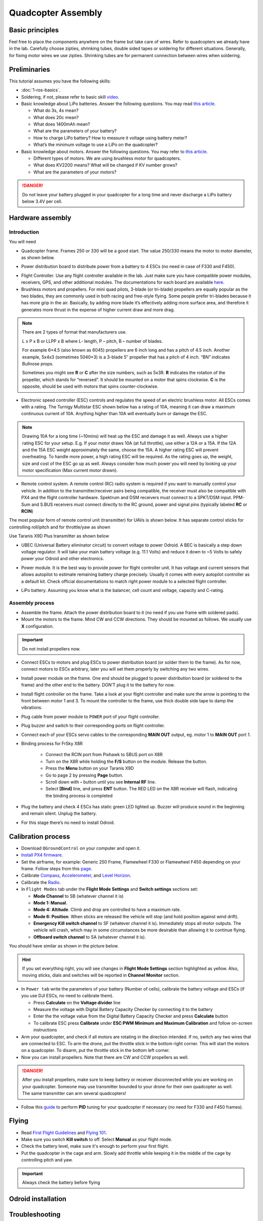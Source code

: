 Quadcopter Assembly
=====

Basic principles
-----

Feel free to place the components anywhere on the frame but take care of wires. Refer to quadcopters we already have in the lab. Carefully choose zipties, shrinking tubes, double sided tapes or soldering for different situations. Generally, for fixing motor wires we use zipties. Shrinking tubes are for permanent connection between wires when soldering.

Preliminaries
------

This tutorial assumes you have the following skills:

* :doc:`1-ros-basics`.

* Soldering, if not, please refer to basic skill `video <https://youtu.be/Qps9woUGkvI>`_.


* Basic knowledge about LiPo batteries. Answer the following questions. You may read `this article <https://rogershobbycenter.com/lipoguide/>`_. 

  - What do 3s, 4s mean?
  - What does 20c mean?
  - What does 1400mAh mean?
  - What are the parameters of your battery?
  - How to charge LiPo battery? How to measure it voltage using battery meter?
  - What’s the minimum voltage to use a LiPo on the quadcopter?

* Basic knowledge about motors. Answer the following questions. You may refer to `this article <https://www.dronetrest.com/t/brushless-motors-how-they-work-and-what-the-numbers-mean/564>`_.

  + Different types of motors. We are using brushless motor for quadcopters.
  + What does KV2200 means? What will be changed if KV number grows?
  + What are the parameters of your motors?

.. danger:: Do not leave your battery plugged in your quadcopter for a long time and never discharge a LiPo battery below 3.4V per cell.

Hardware assembly
-----

Introduction
^^^^^

You will need

* Quadcopter frame. Frames 250 or 330 will be a good start. The value 250/330 means the motor to motor diameter, as shown below.

.. image:: ../_static/quad-diam.png
   :scale: 50 %
   :align: center


* Power distribution board to distribute power from a battery to 4 ESCs (no need in case of F330 and F450).


.. image:: ../_static/distro-power.jpg
   :scale: 50 %
   :align: center


* Flight Controller. Use any flight controller available in the lab. Just make sure you have compatible power modules, receivers, GPS, and other additional modules. The documentations for each board are available `here <https://docs.px4.io/en/flight_controller/pixhawk_series.html>`_.

* Brushless motors and propellers. For mini quad pilots, 3-blade (or tri-blade) propellers are equally popular as the two blades, they are commonly used in both racing and free-style flying. Some people prefer tri-blades because it has more grip in the air. Basically, by adding more blade it’s effectively adding more surface area, and therefore it generates more thrust in the expense of higher current draw and more drag. 

.. note:: 
  
  There are 2 types of format that manufacturers use.

  L x P x B or LLPP x B where L- length, P – pitch, B – number of blades.

  For example 6×4.5 (also known as 6045) propellers are 6 inch long and has a pitch of 4.5 inch. Another example, 5x4x3 (sometimes 5040×3) is a 3-blade 5″ propeller that has a pitch of 4 inch. “BN” indicates Bullnose props.

  Sometimes you might see **R** or **C** after the size numbers, such as 5x3R. **R** indicates the rotation of the propeller, which stands for “reversed”. It should be mounted on a motor that spins clockwise. **C** is the opposite, should be used with motors that spins counter-clockwise.


* Electronic speed controller (ESC) controls and regulates the speed of an electric brushless motor. All ESCs comes with a rating. The Turnigy Multistar ESC shown below has a rating of 10A, meaning it can draw a maximum continuous current of 10A. Anything higher than 10A will eventually burn or damage the ESC. 

.. image:: ../_static/esc.jpg
   :scale: 30 %
   :align: center

.. note:: 

  Drawing 10A for a long time (~10mins) will heat up the ESC and damage it as well. Always use a higher rating ESC for your setup. E.g. If your motor draws 10A (at full throttle), use either a 12A or a 15A. If the 12A and the 15A ESC weight approximately the same, choose the 15A. A higher rating ESC will prevent overheating. To handle more power, a high rating ESC will be required. As the rating goes up, the weight, size and cost of the ESC go up as well. Always consider how much power you will need by looking up your motor specification (Max current motor drawn). 


* Remote control system. A remote control (RC) radio system is required if you want to manually control your vehicle. In addition to the transmitter/receiver pairs being compatible, the receiver must also be compatible with PX4 and the flight controller hardware. Spektrum and DSM receivers must connect to a SPKT/DSM input. PPM-Sum and S.BUS receivers must connect directly to the RC ground, power and signal pins (typically labeled **RC** or **RCIN**)

The most popular form of remote control unit (transmitter) for UAVs is shown below. It has separate control sticks for controlling roll/pitch and for throttle/yaw as shown

.. image:: ../_static/rc_basic_commands.png
   :scale: 30 %
   :align: center


Use Taranis X9D Plus transmitter as shown below

.. image:: ../_static/taranis.jpg
   :scale: 70 %
   :align: center

* UBEC (Universal Battery eliminator circuit) to convert voltage to power Odroid. A BEC is basically a step down voltage regulator. It will take your main battery voltage (e.g. 11.1 Volts) and reduce it down to ~5 Volts to safely power your Odroid and other electronics.

.. image:: ../_static/ubec.jpg
   :scale: 40 %
   :align: center


* Power module. It is the best way to provide power for flight controller unit. It has voltage and current sensors that allows autopilot to estimate remaining battery charge precisely. Usually it comes with every autopilot controller as a default kit. Check official documentations to match right power module to a selected flight controller.

.. image:: ../_static/power_module.jpg
   :scale: 60 %
   :align: center

* LiPo battery. Assuming you know what is the balancer, cell count and voltage, capacity and C-rating.

Assembly process
^^^^^

* Assemble the frame. Attach the power distribution board to it (no need if you use frame with soldered pads).

* Mount the motors to the frame. Mind CW and CCW directions. They should be mounted as follows. We usually use **X** configuration.

.. image:: ../_static/quad_1.jpg
   :scale: 90 %
   :align: center

.. important::

	Do not install propellers now.


* Connect ESCs to motors and plug ESCs to power distribution board (or solder them to the frame). As for now, connect motors to ESCs arbitrary, later you will set them properly by switching any two wires.


* Install power module on the frame. One end should be plugged to power distribution board (or soldered to the frame) and the other end to the battery. DON’T plug it to the battery for now.

* Install flight controller on the frame. Take a look at your flight controller and make sure the arrow is pointing to the front between motor 1 and 3. To mount the controller to the frame, use thick double side tape to damp the vibrations.

* Plug cable from power module to ``POWER`` port of your flight controller.

* Plug buzzer and switch to their corresponding ports on flight controller.

* Connect each of your ESCs servo cables to the corresponding **MAIN OUT** output, eg. motor 1 to **MAIN OUT** port 1.

* Binding process for FrSky X8R

    * Connect the RCIN port from Pixhawk to SBUS port on X8R
    * Turn on the X8R while holding the **F/S** button on the module. Release the button.
    * Press the **Menu** button on your Taranis X9D
    * Go to page 2 by pressing **Page** button.
    * Scroll down with **-** button until you see **Internal RF** line.
    * Select **[Bind]** line, and press **ENT** button. The RED LED on the X8R receiver will flash, indicating the binding process is completed


  .. + Spektrum receiver with autobind 

  ..   1. With the transmitter off, power on the receiver.
  ..   2. The receiver will attempt to connect to the last transmitter it was bound to.
  ..   3. If no transmitter is found it will enter Bind mode, as indicated by a flashing orange LED. If it doesn't, press **Spektrum Bind** button in **Radio** tab.
  ..   4. Press and continue holding bind button, turn on your transmitter and allow the remote receiver to autobind.
  ..   5. When the receiver binds the orange LED turns solid.

  ..   .. important::

  ..     Once the receiver is bound to your transmitter, always power your transmitter on first so the receiver will not enter bind mode. If the model enters bind mode unintentionally, shut off power to the model, ensure the transmitter is powered on with the correct model selected, and then power the model on again. The receiver will not lose its previous bind information if it enters bind mode and does not bind.

  .. + Spektrum receiver without autobind

  ..   1. Use `AR8000 8ch DSMX Receiver <https://www.spektrumrc.com/Products/Default.aspx?ProdID=SPMAR8000>`_.
  ..   2. Insert the bind plug in the ``BATT/BIND`` port on the AR8000 receiver and connect RC receiver to AR8000 receiver.
  ..   3. Power the AR8000 receiver by connecting any AUX port to any Pixhawk MAIN OUT port (motor ports). Note that the LED on the receiver should be flashing, indicating that the receiver is in bind mode and ready to be bound to the transmitter.
  ..   4. Move the sticks and switches on the transmitter to the desired failsafe positions (low throttle and neutral control positions).
  ..   5. Press and continue holding bind button, turn on your transmitter, the system will connect within a few seconds. Once connected, the LED on the receiver will go solid indicating the system is connected.
  ..   6. Remove the bind plug from the ``BATT/BIND`` port on the receiver before you power off the transmitter.
  ..   7. Remove the RC receiver from AR8000, and connect it to Pixhawk via port ``SPKT/DSM``.

* Plug the battery and check 4 ESCs has static green LED lighted up. Buzzer will produce sound in the beginning and remain silent. Unplug the battery.

* For this stage there’s no need to install Odroid.

Calibration process
-----

* Download ``QGroundControl`` on your computer and open it.

* `Install PX4 firmware <https://docs.px4.io/en/config/firmware.html>`_.

* Set the airframe, for example: Generic 250 Frame, Flamewheel F330 or Flamewheel F450 depending on your frame. Follow steps from this `page <https://docs.px4.io/en/config/airframe.html>`_.

* Calibrate `Compass <https://docs.px4.io/en/config/compass.html>`_, `Accelerometer <https://docs.px4.io/en/config/accelerometer.html>`_, and `Level Horizon <https://docs.px4.io/en/config/level_horizon_calibration.html>`_. 
* Calibrate the `Radio <https://docs.px4.io/en/config/radio.html#performing-the-calibration>`_.

* In ``Flight Modes`` tab under the **Flight Mode Settings** and **Switch settings** sections set:

  - **Mode Channel** to SB (whatever channel it is)
  - **Mode 1: Manual**. 
  - **Mode 4: Altitude**. Climb and drop are controlled to have a maximum rate.
  - **Mode 6: Position**. When sticks are released the vehicle will stop (and hold position against wind drift).
  - **Emergency Kill switch channel** to SF (whatever channel it is). Immediately stops all motor outputs. The vehicle will crash, which may in some circumstances be more desirable than allowing it to continue flying.
  - **Offboard switch channel** to SA (whatever channel it is).

You should have similar as shown in the picture below.

.. image:: ../_static/qground.png
   :scale: 60 %
   :align: center


.. hint::
  
  If you set everything right, you will see changes in **Flight Mode Settings** section highlighted as yellow. Also, moving sticks, dials and switches will be reported in **Channel Monitor** section.



* In ``Power tab`` write the parameters of your battery (Number of cells), calibrate the battery voltage and ESCs (if you use DJI ESCs, no need to calibrate them).

  * Press **Calculate** on the **Voltage divider** line
  * Measure the voltage with Digital Battery Capacity Checker by connecting it to the battery
  * Enter the the voltage value from the Digital Battery Capacity Checker and press **Calculate** button
  * To calibrate ESC press **Calibrate** under **ESC PWM Minimum and Maximum Calibration** and follow on-screen instructions


* Arm your quadcopter, and check if all motors are rotating in the direction intended. If no, switch any two wires that are connected to ESC. To arm the drone, put the throttle stick in the bottom right corner. This will start the motors on a quadcopter. To disarm, put the throttle stick in the bottom left corner.

* Now you can install propellers. Note that there are CW and CCW propellers as well.

.. danger:: After you install propellers, make sure to keep battery or receiver disconnected while you are working on your quadcopter. Someone may use transmitter bounded to your drone for their own quadcopter as well. The same transmitter can arm several quadcopters!


* Follow this `guide <https://docs.px4.io/en/advanced_config/pid_tuning_guide_multicopter.html>`_ to perform **PID** tuning for your quadcopter if necessary (no need for F330 and F450 frames).


Flying
------

* Read `First Flight Guidelines <https://docs.px4.io/en/flying/first_flight_guidelines.html>`_ and `Flying 101 <https://docs.px4.io/en/flying/basic_flying.html>`_.

* Make sure you switch **Kill switch** to off. Select **Manual** as your flight mode.
* Check the battery level, make sure it's enough to perform your first flight.
* Put the quadcopter in the cage and arm. Slowly add throttle while keeping it in the middle of the cage by controlling pitch and yaw.

.. important::
  
  Always check the battery before flying



Odroid installation
------




Troubleshooting
------

* Motors are not rotating while armed and rotates with higher throttle

  - Check ``PWM_MAX`` and ``PWM_MIN`` in parameters and make sure it’s associated with ESCs

* Motor are not rotating or rotating partially.

  - Set ``PWM_RATE`` value to default.

Contributors
-----

`Yimeng Lu <https://github.com/luym11>`_ and `Kuat Telegenov <https://github.com/telegek>`_.